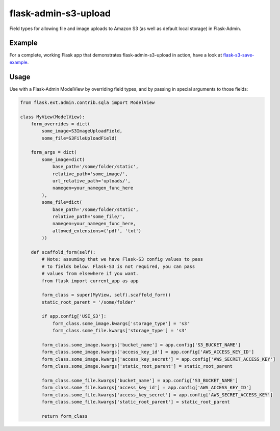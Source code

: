 flask-admin-s3-upload
=====================

Field types for allowing file and image uploads to Amazon S3 (as well as default local storage) in Flask-Admin.


Example
-------

For a complete, working Flask app that demonstrates flask-admin-s3-upload in action, have a look at `flask-s3-save-example <https://github.com/Jaza/flask-s3-save-example>`_.


Usage
-----

Use with a Flask-Admin ModelView by overriding field types, and by passing in special arguments to those fields:

.. code-block:: python

    from flask.ext.admin.contrib.sqla import ModelView

    class MyView(ModelView):
        form_overrides = dict(
            some_image=S3ImageUploadField,
            some_file=S3FileUploadField)

        form_args = dict(
            some_image=dict(
                base_path='/some/folder/static',
                relative_path='some_image/',
                url_relative_path='uploads/',
                namegen=your_namegen_func_here
            ),
            some_file=dict(
                base_path='/some/folder/static',
                relative_path='some_file/',
                namegen=your_namegen_func_here,
                allowed_extensions=('pdf', 'txt')
            ))

        def scaffold_form(self):
            # Note: assuming that we have Flask-S3 config values to pass
            # to fields below. Flask-S3 is not required, you can pass
            # values from elsewhere if you want.
            from flask import current_app as app

            form_class = super(MyView, self).scaffold_form()
            static_root_parent = '/some/folder'

            if app.config['USE_S3']:
                form_class.some_image.kwargs['storage_type'] = 's3'
                form_class.some_file.kwargs['storage_type'] = 's3'

            form_class.some_image.kwargs['bucket_name'] = app.config['S3_BUCKET_NAME']
            form_class.some_image.kwargs['access_key_id'] = app.config['AWS_ACCESS_KEY_ID']
            form_class.some_image.kwargs['access_key_secret'] = app.config['AWS_SECRET_ACCESS_KEY']
            form_class.some_image.kwargs['static_root_parent'] = static_root_parent

            form_class.some_file.kwargs['bucket_name'] = app.config['S3_BUCKET_NAME']
            form_class.some_file.kwargs['access_key_id'] = app.config['AWS_ACCESS_KEY_ID']
            form_class.some_file.kwargs['access_key_secret'] = app.config['AWS_SECRET_ACCESS_KEY']
            form_class.some_file.kwargs['static_root_parent'] = static_root_parent

            return form_class
